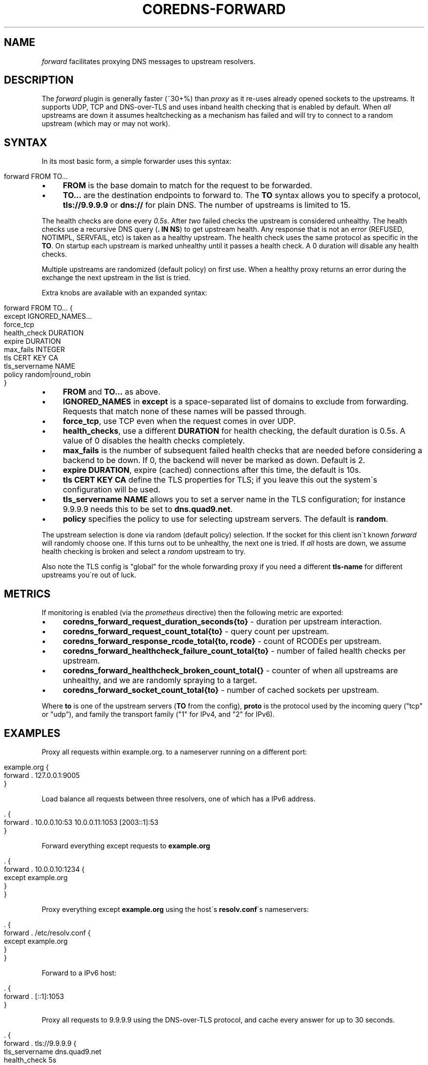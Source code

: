.\" generated with Ronn/v0.7.3
.\" http://github.com/rtomayko/ronn/tree/0.7.3
.
.TH "COREDNS\-FORWARD" "7" "February 2018" "CoreDNS" "CoreDNS plugins"
.
.SH "NAME"
\fIforward\fR facilitates proxying DNS messages to upstream resolvers\.
.
.SH "DESCRIPTION"
The \fIforward\fR plugin is generally faster (~30+%) than \fIproxy\fR as it re\-uses already opened sockets to the upstreams\. It supports UDP, TCP and DNS\-over\-TLS and uses inband health checking that is enabled by default\. When \fIall\fR upstreams are down it assumes healtchecking as a mechanism has failed and will try to connect to a random upstream (which may or may not work)\.
.
.SH "SYNTAX"
In its most basic form, a simple forwarder uses this syntax:
.
.IP "" 4
.
.nf

forward FROM TO\.\.\.
.
.fi
.
.IP "" 0
.
.IP "\(bu" 4
\fBFROM\fR is the base domain to match for the request to be forwarded\.
.
.IP "\(bu" 4
\fBTO\.\.\.\fR are the destination endpoints to forward to\. The \fBTO\fR syntax allows you to specify a protocol, \fBtls://9\.9\.9\.9\fR or \fBdns://\fR for plain DNS\. The number of upstreams is limited to 15\.
.
.IP "" 0
.
.P
The health checks are done every \fI0\.5s\fR\. After \fItwo\fR failed checks the upstream is considered unhealthy\. The health checks use a recursive DNS query (\fB\. IN NS\fR) to get upstream health\. Any response that is not an error (REFUSED, NOTIMPL, SERVFAIL, etc) is taken as a healthy upstream\. The health check uses the same protocol as specific in the \fBTO\fR\. On startup each upstream is marked unhealthy until it passes a health check\. A 0 duration will disable any health checks\.
.
.P
Multiple upstreams are randomized (default policy) on first use\. When a healthy proxy returns an error during the exchange the next upstream in the list is tried\.
.
.P
Extra knobs are available with an expanded syntax:
.
.IP "" 4
.
.nf

forward FROM TO\.\.\. {
    except IGNORED_NAMES\.\.\.
    force_tcp
    health_check DURATION
    expire DURATION
    max_fails INTEGER
    tls CERT KEY CA
    tls_servername NAME
    policy random|round_robin
}
.
.fi
.
.IP "" 0
.
.IP "\(bu" 4
\fBFROM\fR and \fBTO\.\.\.\fR as above\.
.
.IP "\(bu" 4
\fBIGNORED_NAMES\fR in \fBexcept\fR is a space\-separated list of domains to exclude from forwarding\. Requests that match none of these names will be passed through\.
.
.IP "\(bu" 4
\fBforce_tcp\fR, use TCP even when the request comes in over UDP\.
.
.IP "\(bu" 4
\fBhealth_checks\fR, use a different \fBDURATION\fR for health checking, the default duration is 0\.5s\. A value of 0 disables the health checks completely\.
.
.IP "\(bu" 4
\fBmax_fails\fR is the number of subsequent failed health checks that are needed before considering a backend to be down\. If 0, the backend will never be marked as down\. Default is 2\.
.
.IP "\(bu" 4
\fBexpire\fR \fBDURATION\fR, expire (cached) connections after this time, the default is 10s\.
.
.IP "\(bu" 4
\fBtls\fR \fBCERT\fR \fBKEY\fR \fBCA\fR define the TLS properties for TLS; if you leave this out the system\'s configuration will be used\.
.
.IP "\(bu" 4
\fBtls_servername\fR \fBNAME\fR allows you to set a server name in the TLS configuration; for instance 9\.9\.9\.9 needs this to be set to \fBdns\.quad9\.net\fR\.
.
.IP "\(bu" 4
\fBpolicy\fR specifies the policy to use for selecting upstream servers\. The default is \fBrandom\fR\.
.
.IP "" 0
.
.P
The upstream selection is done via random (default policy) selection\. If the socket for this client isn\'t known \fIforward\fR will randomly choose one\. If this turns out to be unhealthy, the next one is tried\. If \fIall\fR hosts are down, we assume health checking is broken and select a \fIrandom\fR upstream to try\.
.
.P
Also note the TLS config is "global" for the whole forwarding proxy if you need a different \fBtls\-name\fR for different upstreams you\'re out of luck\.
.
.SH "METRICS"
If monitoring is enabled (via the \fIprometheus\fR directive) then the following metric are exported:
.
.IP "\(bu" 4
\fBcoredns_forward_request_duration_seconds{to}\fR \- duration per upstream interaction\.
.
.IP "\(bu" 4
\fBcoredns_forward_request_count_total{to}\fR \- query count per upstream\.
.
.IP "\(bu" 4
\fBcoredns_forward_response_rcode_total{to, rcode}\fR \- count of RCODEs per upstream\.
.
.IP "\(bu" 4
\fBcoredns_forward_healthcheck_failure_count_total{to}\fR \- number of failed health checks per upstream\.
.
.IP "\(bu" 4
\fBcoredns_forward_healthcheck_broken_count_total{}\fR \- counter of when all upstreams are unhealthy, and we are randomly spraying to a target\.
.
.IP "\(bu" 4
\fBcoredns_forward_socket_count_total{to}\fR \- number of cached sockets per upstream\.
.
.IP "" 0
.
.P
Where \fBto\fR is one of the upstream servers (\fBTO\fR from the config), \fBproto\fR is the protocol used by the incoming query ("tcp" or "udp"), and family the transport family ("1" for IPv4, and "2" for IPv6)\.
.
.SH "EXAMPLES"
Proxy all requests within example\.org\. to a nameserver running on a different port:
.
.IP "" 4
.
.nf

example\.org {
    forward \. 127\.0\.0\.1:9005
}
.
.fi
.
.IP "" 0
.
.P
Load balance all requests between three resolvers, one of which has a IPv6 address\.
.
.IP "" 4
.
.nf

\&\. {
    forward \. 10\.0\.0\.10:53 10\.0\.0\.11:1053 [2003::1]:53
}
.
.fi
.
.IP "" 0
.
.P
Forward everything except requests to \fBexample\.org\fR
.
.IP "" 4
.
.nf

\&\. {
    forward \. 10\.0\.0\.10:1234 {
        except example\.org
    }
}
.
.fi
.
.IP "" 0
.
.P
Proxy everything except \fBexample\.org\fR using the host\'s \fBresolv\.conf\fR\'s nameservers:
.
.IP "" 4
.
.nf

\&\. {
    forward \. /etc/resolv\.conf {
        except example\.org
    }
}
.
.fi
.
.IP "" 0
.
.P
Forward to a IPv6 host:
.
.IP "" 4
.
.nf

\&\. {
    forward \. [::1]:1053
}
.
.fi
.
.IP "" 0
.
.P
Proxy all requests to 9\.9\.9\.9 using the DNS\-over\-TLS protocol, and cache every answer for up to 30 seconds\.
.
.IP "" 4
.
.nf

\&\. {
    forward \. tls://9\.9\.9\.9 {
       tls_servername dns\.quad9\.net
       health_check 5s
    }
    cache 30
}
.
.fi
.
.IP "" 0
.
.SH "BUGS"
The TLS config is global for the whole forwarding proxy if you need a different \fBtls\-name\fR for different upstreams you\'re out of luck\.
.
.SH "ALSO SEE"
RFC 7858 \fIhttps://tools\.ietf\.org/html/rfc7858\fR for DNS over TLS\.
